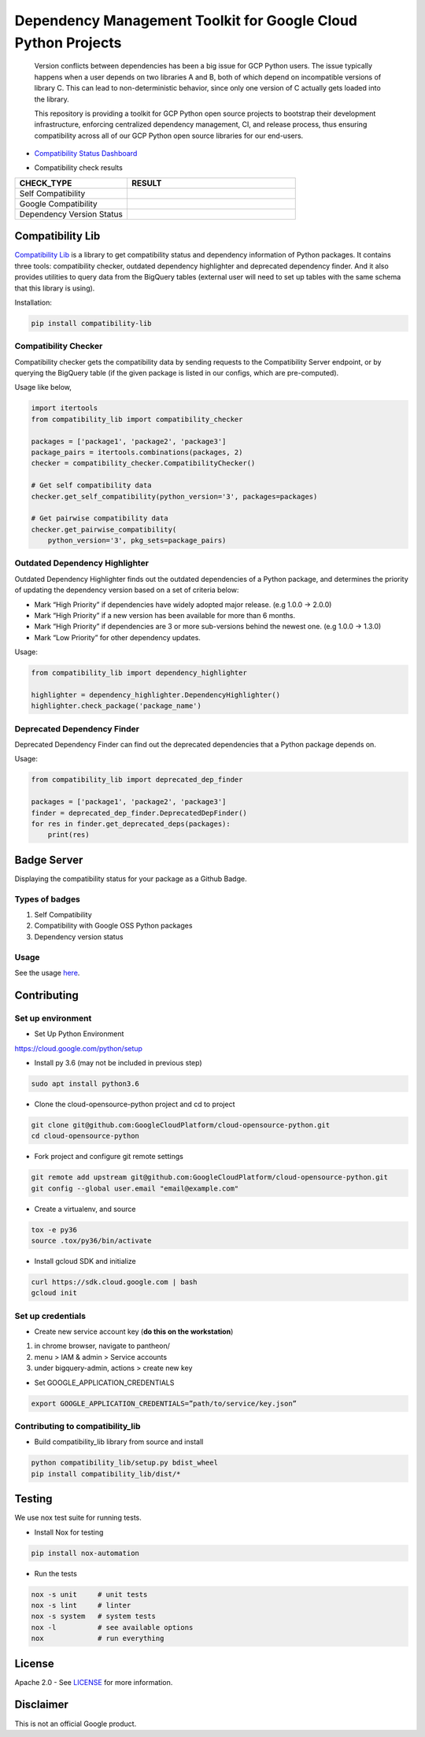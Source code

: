 Dependency Management Toolkit for Google Cloud Python Projects
==============================================================

    Version conflicts between dependencies has been a big issue for GCP Python
    users. The issue typically happens when a user depends on two libraries A
    and B, both of which depend on incompatible versions of library C. This
    can lead to non-deterministic behavior, since only one version of C
    actually gets loaded into the library.

    This repository is providing a toolkit for GCP Python open source projects
    to bootstrap their development infrastructure, enforcing centralized
    dependency management, CI, and release process, thus ensuring compatibility
    across all of our GCP Python open source libraries for our end-users.

|circleci| |pypi|

.. |circleci| image:: https://circleci.com/gh/GoogleCloudPlatform/cloud-opensource-python/tree/master.svg?style=svg&circle-token=edd37af38ff6d303b11cd0620890537168144137
    :target: https://circleci.com/gh/GoogleCloudPlatform/cloud-opensource-python/tree/master
.. |pypi| image:: https://img.shields.io/pypi/v/compatibility_lib.svg
   :target: https://pypi.org/project/compatibility_lib/

-  `Compatibility Status Dashboard`_

.. _Compatibility Status Dashboard: https://googlecloudplatform.github.io/cloud-opensource-python/

-  Compatibility check results

.. csv-table::
   :header: "CHECK_TYPE", "RESULT"
   :widths: 20, 30

   "Self Compatibility", |self_compatibility|
   "Google Compatibility", |google_compatibility|
   "Dependency Version Status", |dependency_version_status|

.. |self_compatibility| image:: http://35.226.8.89/self_compatibility_badge/image?package=compatibility_lib
   :target: http://35.226.8.89/self_compatibility_badge/target?package=compatibility_lib
.. |google_compatibility| image:: http://35.226.8.89/google_compatibility_badge/image?package=compatibility_lib
   :target: http://35.226.8.89/google_compatibility_badge/target?package=compatibility_lib
.. |dependency_version_status| image:: http://35.226.8.89/self_dependency_badge/image?package=compatibility_lib
   :target: http://35.226.8.89/self_dependency_badge/target?package=compatibility_lib

-----------------
Compatibility Lib
-----------------

`Compatibility Lib`_ is a library to get compatibility status and dependency information of Python packages.
It contains three tools: compatibility checker, outdated dependency highlighter and deprecated dependency finder.
And it also provides utilities to query data from the BigQuery tables (external user will need to set up tables
with the same schema that this library is using).

.. _Compatibility Lib: https://pypi.org/project/compatibility-lib/

Installation:

.. code-block:: bash

    pip install compatibility-lib


Compatibility Checker
---------------------

Compatibility checker gets the compatibility data by sending requests to the Compatibility Server endpoint,
or by querying the BigQuery table (if the given package is listed in our configs, which are pre-computed).

Usage like below,

.. code-block:: python

    import itertools
    from compatibility_lib import compatibility_checker

    packages = ['package1', 'package2', 'package3']
    package_pairs = itertools.combinations(packages, 2)
    checker = compatibility_checker.CompatibilityChecker()

    # Get self compatibility data
    checker.get_self_compatibility(python_version='3', packages=packages)

    # Get pairwise compatibility data
    checker.get_pairwise_compatibility(
        python_version='3', pkg_sets=package_pairs)

Outdated Dependency Highlighter
-------------------------------

Outdated Dependency Highlighter finds out the outdated dependencies of a Python package, and determines
the priority of updating the dependency version based on a set of criteria below:

- Mark “High Priority” if dependencies have widely adopted major release. (e.g 1.0.0 -> 2.0.0)
- Mark “High Priority” if a new version has been available for more than 6 months.
- Mark “High Priority” if dependencies are 3 or more sub-versions behind the newest one. (e.g 1.0.0 -> 1.3.0)
- Mark “Low Priority” for other dependency updates.

Usage:

.. code-block:: python

    from compatibility_lib import dependency_highlighter

    highlighter = dependency_highlighter.DependencyHighlighter()
    highlighter.check_package('package_name')

Deprecated Dependency Finder
----------------------------

Deprecated Dependency Finder can find out the deprecated dependencies that a Python package
depends on.

Usage:

.. code-block:: python

    from compatibility_lib import deprecated_dep_finder

    packages = ['package1', 'package2', 'package3']
    finder = deprecated_dep_finder.DeprecatedDepFinder()
    for res in finder.get_deprecated_deps(packages):
        print(res)

------------
Badge Server
------------

Displaying the compatibility status for your package as a Github Badge.

Types of badges
---------------

1. Self Compatibility
2. Compatibility with Google OSS Python packages
3. Dependency version status

Usage
-----

See the usage `here`_.

.. _here: https://github.com/GoogleCloudPlatform/cloud-opensource-python/blob/master/badge_server/README.rst

------------
Contributing
------------

Set up environment
------------------

- Set Up Python Environment

https://cloud.google.com/python/setup


- Install py 3.6 (may not be included in previous step)

.. code-block:: bash

    sudo apt install python3.6


- Clone the cloud-opensource-python project and cd to project

.. code-block:: bash

    git clone git@github.com:GoogleCloudPlatform/cloud-opensource-python.git
    cd cloud-opensource-python


- Fork project and configure git remote settings

.. code-block:: bash

    git remote add upstream git@github.com:GoogleCloudPlatform/cloud-opensource-python.git
    git config --global user.email "email@example.com"


- Create a virtualenv, and source

.. code-block:: bash

    tox -e py36
    source .tox/py36/bin/activate

- Install gcloud SDK and initialize

.. code-block:: bash

    curl https://sdk.cloud.google.com | bash
    gcloud init

Set up credentials
------------------

- Create new service account key (**do this on the workstation**)

1. in chrome browser, navigate to pantheon/

2. menu > IAM & admin > Service accounts

3. under bigquery-admin, actions > create new key

- Set GOOGLE_APPLICATION_CREDENTIALS

.. code-block:: bash
    
    export GOOGLE_APPLICATION_CREDENTIALS=”path/to/service/key.json”

Contributing to compatibility_lib
---------------------------------

- Build compatibility_lib library from source and install

.. code-block:: bash

    python compatibility_lib/setup.py bdist_wheel
    pip install compatibility_lib/dist/*

-------
Testing
-------

We use nox test suite for running tests.

- Install Nox for testing

.. code-block:: bash

    pip install nox-automation

- Run the tests

.. code-block:: bash

    nox -s unit     # unit tests
    nox -s lint     # linter
    nox -s system   # system tests
    nox -l          # see available options
    nox             # run everything

-------
License
-------

Apache 2.0 - See `LICENSE <LICENSE>`__ for more information.

----------
Disclaimer
----------

This is not an official Google product.
